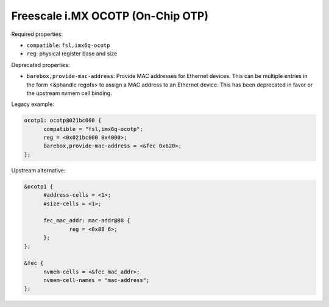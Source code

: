 Freescale i.MX OCOTP (On-Chip OTP)
==================================

Required properties:

* ``compatible``: ``fsl,imx6q-ocotp``
* ``reg``: physical register base and size

Deprecated properties:

* ``barebox,provide-mac-address``: Provide MAC addresses for Ethernet devices. This
  can be multiple entries in the form <&phandle regofs> to assign a MAC
  address to an Ethernet device. This has been deprecated in favor or the upstream
  nvmem cell binding.

Legacy example:

.. code-block:: none

  ocotp1: ocotp@021bc000 {
  	compatible = "fsl,imx6q-ocotp";
  	reg = <0x021bc000 0x4000>;
  	barebox,provide-mac-address = <&fec 0x620>;
  };

Upstream alternative:

.. code-block:: none

  &ocotp1 {
  	#address-cells = <1>;
  	#size-cells = <1>;

  	fec_mac_addr: mac-addr@88 {
  		reg = <0x88 6>;
  	};
  };

  &fec {
  	nvmem-cells = <&fec_mac_addr>;
  	nvmem-cell-names = "mac-address";
  };
